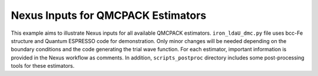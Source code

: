 Nexus Inputs for QMCPACK Estimators
=====================================
This example aims to illustrate Nexus inputs for all available QMCPACK estimators.
``iron_ldaU_dmc.py`` file uses bcc-Fe structure and Quantum ESPRESSO code for demonstration.
Only minor changes will be needed depending on the boundary conditions and the code generating the trial wave function.
For each estimator, important information is provided in the Nexus workflow as comments.
In addition, ``scripts_postproc`` directory includes some post-processing tools for these estimators.
